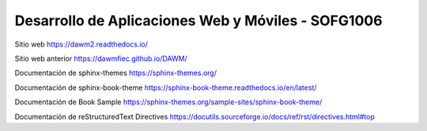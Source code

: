 Desarrollo de Aplicaciones Web y Móviles - SOFG1006
=======================================

Sitio web 
https://dawm2.readthedocs.io/

Sitio web anterior
https://dawmfiec.github.io/DAWM/

Documentación de sphinx-themes
https://sphinx-themes.org/

Documentación de sphinx-book-theme
https://sphinx-book-theme.readthedocs.io/en/latest/

Documentación de Book Sample
https://sphinx-themes.org/sample-sites/sphinx-book-theme/

Documentación de reStructuredText Directives
https://docutils.sourceforge.io/docs/ref/rst/directives.html#top